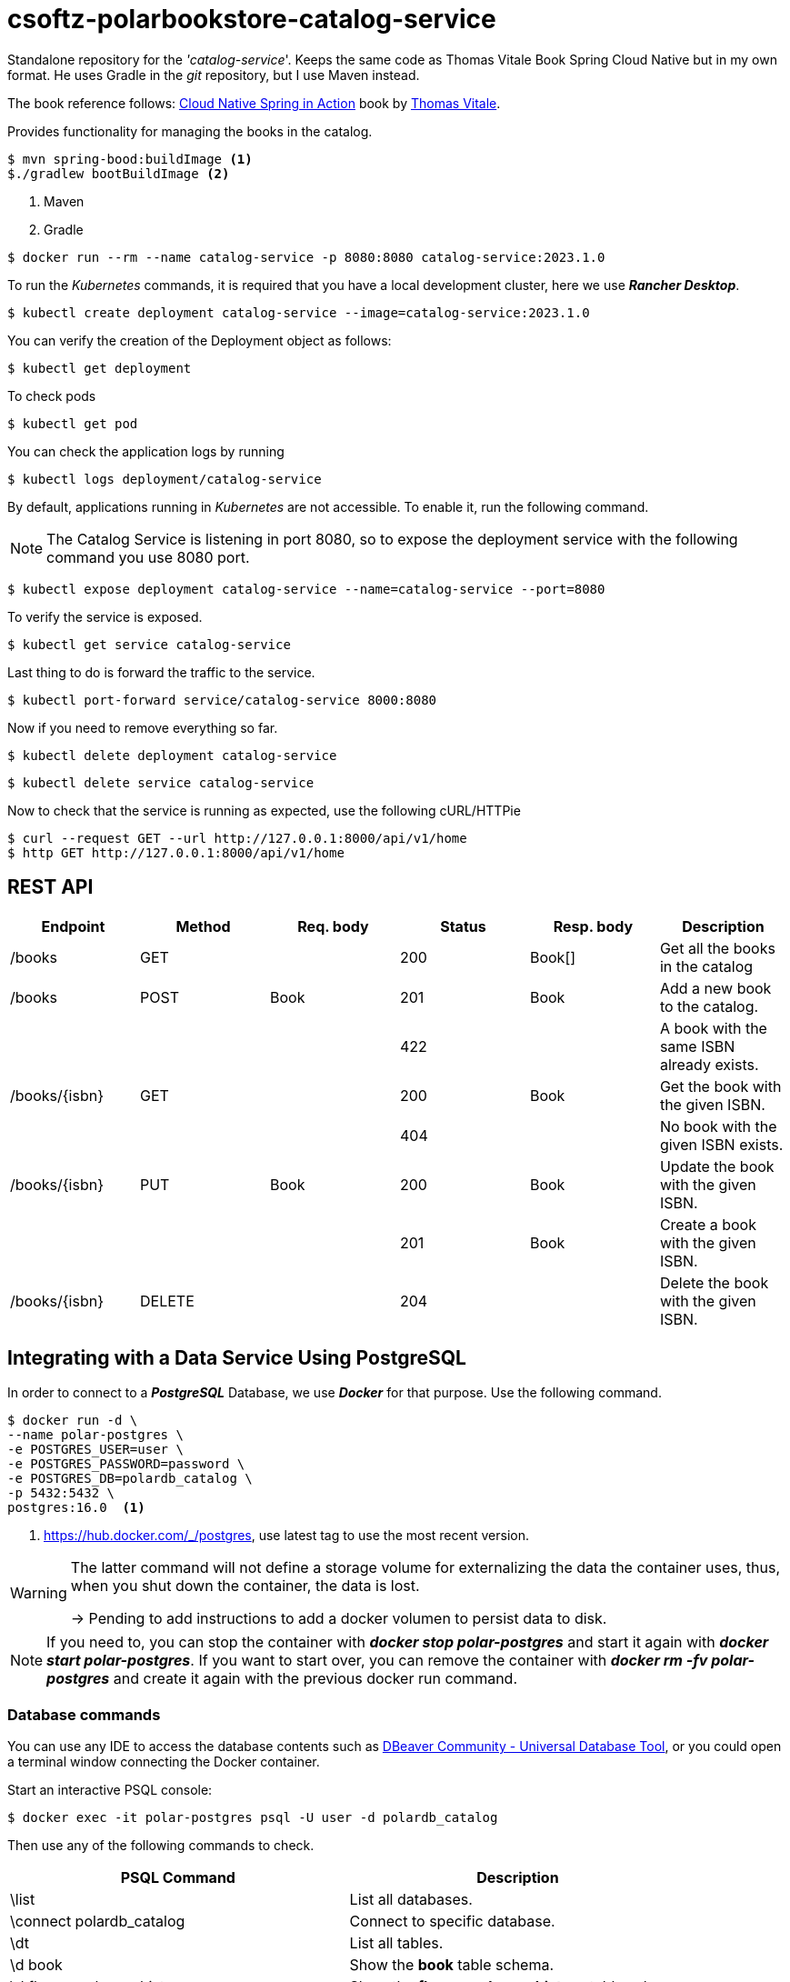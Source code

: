 = csoftz-polarbookstore-catalog-service

Standalone repository for the _'catalog-service_'.
Keeps the same code as Thomas Vitale Book Spring Cloud Native but in my own format.
He uses Gradle in the _git_ repository, but I use Maven instead.

The book reference follows:
https://www.manning.com/books/cloud-native-spring-in-action[Cloud Native Spring in Action^] book by https://www.thomasvitale.com[Thomas Vitale^].

Provides functionality for managing the books in the catalog.

[source,bash]
----
$ mvn spring-bood:buildImage <1>
$./gradlew bootBuildImage <2>
----

<1> Maven
<2> Gradle

[source,bash]
----
$ docker run --rm --name catalog-service -p 8080:8080 catalog-service:2023.1.0
----

To run the _Kubernetes_ commands, it is required that you have a local development cluster, here we use
*_Rancher Desktop_*.

[source,bash]
----
$ kubectl create deployment catalog-service --image=catalog-service:2023.1.0
----

You can verify the creation of the Deployment object as follows:

[source,bash]
----
$ kubectl get deployment
----

To check pods

[source,bash]
----
$ kubectl get pod
----

You can check the application logs by running

[source,bash]
----
$ kubectl logs deployment/catalog-service
----

By default, applications running in _Kubernetes_ are not accessible.
To enable it, run the following command.

[NOTE]
====
The Catalog Service is listening in port 8080, so to expose the deployment service with the following command you use 8080 port.
====

[source,bash]
----
$ kubectl expose deployment catalog-service --name=catalog-service --port=8080
----

To verify the service is exposed.

[source,bash]
----
$ kubectl get service catalog-service
----

Last thing to do is forward the traffic to the service.

[source,bash]
----
$ kubectl port-forward service/catalog-service 8000:8080
----

Now if you need to remove everything so far.

[source,bash]
----
$ kubectl delete deployment catalog-service
----

[source,bash]
----
$ kubectl delete service catalog-service
----

Now to check that the service is running as expected, use the following cURL/HTTPie

[source,bash]
----
$ curl --request GET --url http://127.0.0.1:8000/api/v1/home
$ http GET http://127.0.0.1:8000/api/v1/home
----

== REST API

[%header]
|===
|Endpoint|Method|Req. body|Status|Resp. body|Description
|/books         | GET    | |200|Book[]|Get all the books in the catalog
|/books         | POST   | Book       | 201    | Book           | Add a new book to the catalog.
|               |        |            | 422    |                | A book with the same ISBN already exists.
| /books/{isbn} | GET    |            | 200    | Book           | Get the book with the given ISBN.
|               |        |            | 404    |                | No book with the given ISBN exists.
| /books/{isbn} | PUT    | Book       | 200    | Book           | Update the book with the given ISBN.
|               |        |            | 201    | Book           | Create a book with the given ISBN.
| /books/{isbn} | DELETE |            | 204    |                | Delete the book with the given ISBN.
|===

== Integrating with a Data Service Using PostgreSQL

In order to connect to a *_PostgreSQL_* Database, we use *_Docker_* for that purpose.
Use the following command.

[source,bash]
----
$ docker run -d \
--name polar-postgres \
-e POSTGRES_USER=user \
-e POSTGRES_PASSWORD=password \
-e POSTGRES_DB=polardb_catalog \
-p 5432:5432 \
postgres:16.0  <1>
----

<1> https://hub.docker.com/_/postgres, use latest tag to use the most recent version.

[WARNING]
====
The latter command will not define a storage volume for externalizing the data the container uses, thus, when you shut down the container, the data is lost.

-> Pending to add instructions to add a docker volumen to persist data to disk.

====

[NOTE]
====
If you need to, you can stop the container with *_docker stop polar-postgres_*
and start it again with *_docker start polar-postgres_*.
If you want to start over, you can remove the container with *_docker rm -fv polar-postgres_*
and create it again with the previous docker run command.
====

=== Database commands

You can use any IDE to access the database contents such as https://dbeaver.io/[DBeaver Community - Universal Database Tool], or you could open a terminal window connecting the Docker container.

Start an interactive PSQL console:

[source,bash]
----
$ docker exec -it polar-postgres psql -U user -d polardb_catalog
----

Then use any of the following commands to check.

[%header]
|===
| PSQL Command            | Description
| \list                    | List all databases.
| \connect polardb_catalog | Connect to specific database.
| \dt                      | List all tables.
| \d book                   | Show the *book* table schema.
| \d flyway_schema_history | Show the *flyway_schema_history* table schema.
| \quit                    | Quit interactive psql console.
|===

From within the PSQL console, you can also fetch all the data stored in the `book` table.

[source,sql]
----
select * from book;
----

The following query is to fetch all the data stored in the `flyway_schema_history` table.

[source,sql]
----
select * from flyway_schema_history;
----
